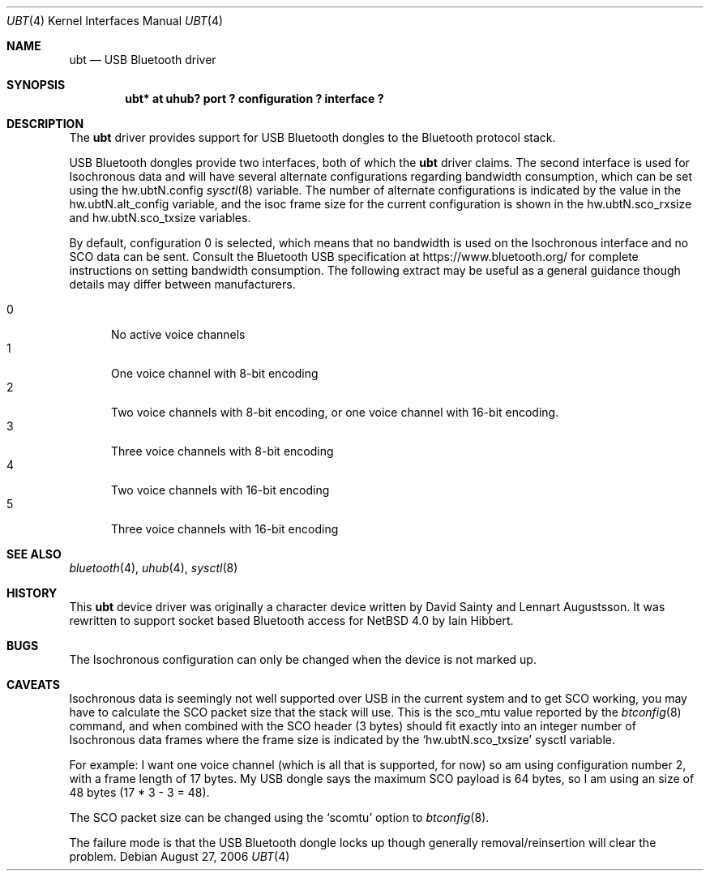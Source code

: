.\" $NetBSD: ubt.4,v 1.4 2006/08/27 11:41:58 plunky Exp $
.\"
.\" Copyright (c) 2006 Itronix Inc.
.\" All rights reserved.
.\"
.\" Written by Iain Hibbert for Itronix Inc.
.\"
.\" Redistribution and use in source and binary forms, with or without
.\" modification, are permitted provided that the following conditions
.\" are met:
.\" 1. Redistributions of source code must retain the above copyright
.\"    notice, this list of conditions and the following disclaimer.
.\" 2. Redistributions in binary form must reproduce the above copyright
.\"    notice, this list of conditions and the following disclaimer in the
.\"    documentation and/or other materials provided with the distribution.
.\" 3. The name of Itronix Inc. may not be used to endorse
.\"    or promote products derived from this software without specific
.\"    prior written permission.
.\"
.\" THIS SOFTWARE IS PROVIDED BY ITRONIX INC. ``AS IS'' AND
.\" ANY EXPRESS OR IMPLIED WARRANTIES, INCLUDING, BUT NOT LIMITED
.\" TO, THE IMPLIED WARRANTIES OF MERCHANTABILITY AND FITNESS FOR A PARTICULAR
.\" PURPOSE ARE DISCLAIMED.  IN NO EVENT SHALL ITRONIX INC. BE LIABLE FOR ANY
.\" DIRECT, INDIRECT, INCIDENTAL, SPECIAL, EXEMPLARY, OR CONSEQUENTIAL DAMAGES
.\" (INCLUDING, BUT NOT LIMITED TO, PROCUREMENT OF SUBSTITUTE GOODS OR SERVICES;
.\" LOSS OF USE, DATA, OR PROFITS; OR BUSINESS INTERRUPTION) HOWEVER CAUSED AND
.\" ON ANY THEORY OF LIABILITY, WHETHER IN
.\" CONTRACT, STRICT LIABILITY, OR TORT (INCLUDING NEGLIGENCE OR OTHERWISE)
.\" ARISING IN ANY WAY OUT OF THE USE OF THIS SOFTWARE, EVEN IF ADVISED OF THE
.\" POSSIBILITY OF SUCH DAMAGE.
.\"
.Dd August 27, 2006
.Dt UBT 4
.Os
.Sh NAME
.Nm ubt
.Nd USB Bluetooth driver
.Sh SYNOPSIS
.Cd "ubt* at uhub? port ? configuration ? interface ?"
.Sh DESCRIPTION
The
.Nm
driver provides support for USB Bluetooth dongles
to the Bluetooth protocol stack.
.Pp
USB Bluetooth dongles provide two interfaces, both of which the
.Nm
driver claims.
The second interface is used for Isochronous data and will have
several alternate configurations regarding bandwidth consumption,
which can be set using the hw.ubtN.config
.Xr sysctl 8
variable.
The number of alternate configurations is indicated by the value
in the hw.ubtN.alt_config variable, and the isoc frame size for the current
configuration is shown in the hw.ubtN.sco_rxsize and hw.ubtN.sco_txsize
variables.
.Pp
By default, configuration 0 is selected, which means that no bandwidth
is used on the Isochronous interface and no SCO data can be sent.
Consult the Bluetooth USB specification at https://www.bluetooth.org/
for complete instructions on setting bandwidth consumption.
The following extract may be
useful as a general guidance though details may differ between manufacturers.
.Pp
.Bl -tag -compact -width XXX
.It 0
No active voice channels
.It 1
One voice channel with 8-bit encoding
.It 2
Two voice channels with 8-bit encoding, or one voice channel with
16-bit encoding.
.It 3
Three voice channels with 8-bit encoding
.It 4
Two voice channels with 16-bit encoding
.It 5
Three voice channels with 16-bit encoding
.El
.Sh SEE ALSO
.Xr bluetooth 4 ,
.Xr uhub 4 ,
.Xr sysctl 8
.Sh HISTORY
This
.Nm
device driver was originally a character device written by
.An David Sainty
and
.An Lennart Augustsson .
It was rewritten to support socket based Bluetooth access for
.Nx 4.0
by
.An Iain Hibbert .
.Sh BUGS
The Isochronous configuration can only be changed when the device is not
marked up.
.Sh CAVEATS
Isochronous data is seemingly not well supported over USB in the current
system and to get SCO working, you may have to calculate the SCO packet
size that the stack will use.
This is the sco_mtu value reported by the
.Xr btconfig 8
command, and when combined with the SCO header (3 bytes) should
fit exactly into an integer number of Isochronous data frames where
the frame size is indicated by the
.Sq hw.ubtN.sco_txsize
sysctl variable.
.Pp
For example: I want one voice channel (which is all that is supported,
for now) so am using configuration number 2, with a frame length of 17
bytes.
My USB dongle says the maximum SCO payload is 64 bytes, so I am
using an size of 48 bytes (17 * 3 - 3 = 48).
.Pp
The SCO packet size can be changed using the
.Sq scomtu
option to
.Xr btconfig 8 .
.Pp
The failure mode is that the USB Bluetooth dongle locks up though
generally removal/reinsertion will clear the problem.
